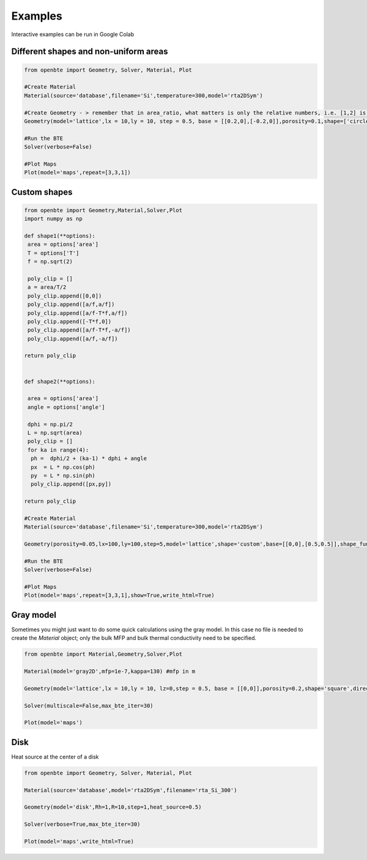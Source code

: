 Examples
=========================================

Interactive examples can be run in Google Colab

.. raw:: html

     <a href="https://colab.research.google.com/drive/18u1ieij2Wn6WEZFN2TmMteYHAJADMdSk?usp=sharing"><img  src="https://colab.research.google.com/assets/colab-badge.svg" style="vertical-align:text-bottom"></a>



Different shapes and non-uniform areas
#########################################



.. code-block:: python

   from openbte import Geometry, Solver, Material, Plot

   #Create Material
   Material(source='database',filename='Si',temperature=300,model='rta2DSym')

   #Create Geometry - > remember that in area_ratio, what matters is only the relative numbers, i.e. [1,2] is equivalent to [2,4]
   Geometry(model='lattice',lx = 10,ly = 10, step = 0.5, base = [[0.2,0],[-0.2,0]],porosity=0.1,shape=['circle','square'],area_ratio=[1,2])

   #Run the BTE
   Solver(verbose=False)

   #Plot Maps
   Plot(model='maps',repeat=[3,3,1])

.. raw:: html
  
    <iframe src="_static/plotly_1.html" height="475px" width="65%"  display= inline-block  ></iframe>


Custom shapes
#########################################


.. code-block:: python
   
   from openbte import Geometry,Material,Solver,Plot
   import numpy as np

   def shape1(**options):
    area = options['area']
    T = options['T']
    f = np.sqrt(2)

    poly_clip = []
    a = area/T/2
    poly_clip.append([0,0])
    poly_clip.append([a/f,a/f])
    poly_clip.append([a/f-T*f,a/f])
    poly_clip.append([-T*f,0])
    poly_clip.append([a/f-T*f,-a/f])
    poly_clip.append([a/f,-a/f])

   return poly_clip


   def shape2(**options):

    area = options['area']
    angle = options['angle']

    dphi = np.pi/2
    L = np.sqrt(area) 
    poly_clip = []
    for ka in range(4):
     ph =  dphi/2 + (ka-1) * dphi + angle
     px  = L * np.cos(ph) 
     py  = L * np.sin(ph) 
     poly_clip.append([px,py])

   return poly_clip  

   #Create Material
   Material(source='database',filename='Si',temperature=300,model='rta2DSym')

   Geometry(porosity=0.05,lx=100,ly=100,step=5,model='lattice',shape='custom',base=[[0,0],[0.5,0.5]],shape_function=[shape1,shape2],shape_options={'T':[0.05,None],'angle':[None,45]})

   #Run the BTE
   Solver(verbose=False)

   #Plot Maps
   Plot(model='maps',repeat=[3,3,1],show=True,write_html=True)


.. raw:: html

    <iframe src="_static/plotly_2.html" height="475px" width="65%"  display= inline-block  ></iframe>
   

Gray model
#########################################

Sometimes you might just want to do some quick calculations using the gray model. In this case no file is needed to create the `Material` object; only the bulk MFP and bulk thermal conductivity need to be specified.


.. code-block:: python

  from openbte import Material,Geometry,Solver,Plot

  Material(model='gray2D',mfp=1e-7,kappa=130) #mfp in m

  Geometry(model='lattice',lx = 10,ly = 10, lz=0,step = 0.5, base = [[0,0]],porosity=0.2,shape='square',direction='x')

  Solver(multiscale=False,max_bte_iter=30)

  Plot(model='maps')

.. raw:: html

    <iframe src="_static/plotly_3.html" height="475px" width="65%"  display= inline-block  ></iframe>
   

Disk
#########################################

Heat source at the center of a disk

.. code-block:: python

   from openbte import Geometry, Solver, Material, Plot

   Material(source='database',model='rta2DSym',filename='rta_Si_300')

   Geometry(model='disk',Rh=1,R=10,step=1,heat_source=0.5)

   Solver(verbose=True,max_bte_iter=30)

   Plot(model='maps',write_html=True)

.. raw:: html

    <iframe src="_static/plotly_4.html" height="475px" width="65%"  display= inline-block  ></iframe>
   
  




